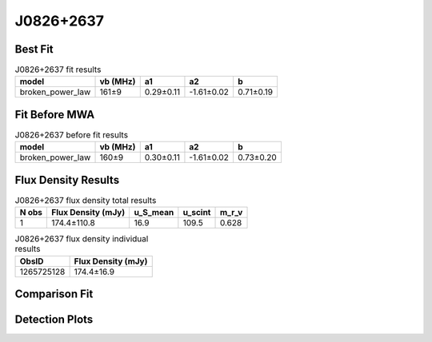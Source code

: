 J0826+2637
==========

Best Fit
--------
.. image:: best_fits/J0826+2637_broken_power_law_fit.png
  :width: 800

.. csv-table:: J0826+2637 fit results
   :header: "model","vb (MHz)","a1","a2","b"

   "broken_power_law","161±9","0.29±0.11","-1.61±0.02","0.71±0.19"

Fit Before MWA
--------------
.. image:: before_mwa/J0826+2637_broken_power_law_fit.png
  :width: 800

.. csv-table:: J0826+2637 before fit results
   :header: "model","vb (MHz)","a1","a2","b"

   "broken_power_law","160±9","0.30±0.11","-1.61±0.02","0.73±0.20"


Flux Density Results
--------------------
.. csv-table:: J0826+2637 flux density total results
   :header: "N obs", "Flux Density (mJy)", "u_S_mean", "u_scint", "m_r_v"

   "1",  "174.4±110.8", "16.9", "109.5", "0.628"

.. csv-table:: J0826+2637 flux density individual results
   :header: "ObsID", "Flux Density (mJy)"

    "1265725128", "174.4±16.9"

Comparison Fit
--------------
.. image:: comparison_fits/J0826+2637_comparison_fit.png
  :width: 800

Detection Plots
---------------

.. image:: detection_plots/1265725128_J0826+2637.prepfold.png
  :width: 800

.. image:: on_pulse_plots/1265725128_J0826+2637_1024_bins_gaussian_components.png
  :width: 800